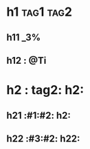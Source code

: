 #+FOO: BAR
#+ZOO: LOOP

* h1 :tag1:tag2:

** h11 :_3%:

** h12 : @Ti

* h2  : tag2: h2:

** h21 :#1:#2: h2:

** h22 :#3:#2: h22:
